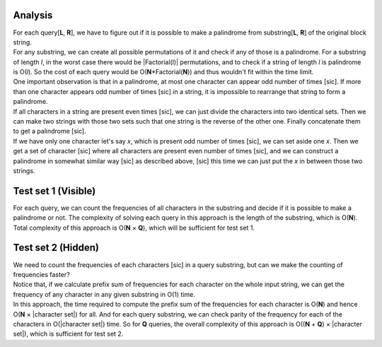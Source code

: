 Analysis
--------
| For each query[**L**, **R**], we have to figure out if it is possible to make
  a palindrome from substring[**L**, **R**] of the original block string.
| For any substring, we can create all possible permutations of it and check if
  any of those is a palindrome. For a substring of length *l*, in the worst
  case there would be |Factorial(l)| permutations, and to check if a string of
  length *l* is palindrome is O(*l*). So the cost of each query would be
  O(**N**\*Factorial(**N**)) and thus wouldn't fit within the time limit.
| One important observation is that in a palindrome, at most one character can
  appear odd number of times [sic]. If more than one character appears odd
  number of times [sic] in a string, it is impossible to rearrange that string
  to form a palindrome.
| If all characters in a string are present even times [sic], we can just
  divide the characters into two identical sets. Then we can make two strings
  with those two sets such that one string is the reverse of the other one.
  Finally concatenate them to get a palindrome [sic].
| If we have only one character let's say *x*, which is present odd number of
  times [sic], we can set aside one *x*. Then we get a set of character [sic]
  where all characters are present even number of times [sic], and we can
  construct a palindrome in somewhat similar way [sic] as described above,
  [sic] this time we can just put the *x* in between those two strings.

.. |Factorial(l)| raw:: html

    <a href="https://en.wikipedia.org/wiki/Factorial">Factorial(<i>l</i>)</a>

Test set 1 (Visible)
--------------------
For each query, we can count the frequencies of all characters in the substring
and decide if it is possible to make a palindrome or not. The complexity of
solving each query in this approach is the length of the substring, which is
O(**N**). Total complexity of this approach is O(**N** × **Q**), which will be
sufficient for test set 1.

Test set 2 (Hidden)
-------------------
| We need to count the frequencies of each characters [sic] in a query
  substring, but can we make the counting of frequencies faster?
| Notice that, if we calculate prefix sum of frequencies for each character on
  the whole input string, we can get the frequency of any character in any
  given substring in O(1) time.
| In this approach, the time required to compute the prefix sum of the
  frequencies for each character is O(**N**) and hence
  O(**N** × \|character set\|) for all. And for each query substring, we can
  check parity of the frequency for each of the characters in
  O(\|character set\|) time. So for **Q** queries, the overall complexity of
  this approach is O((**N** + **Q**) × \|character set\|), which is sufficient
  for test set 2.

